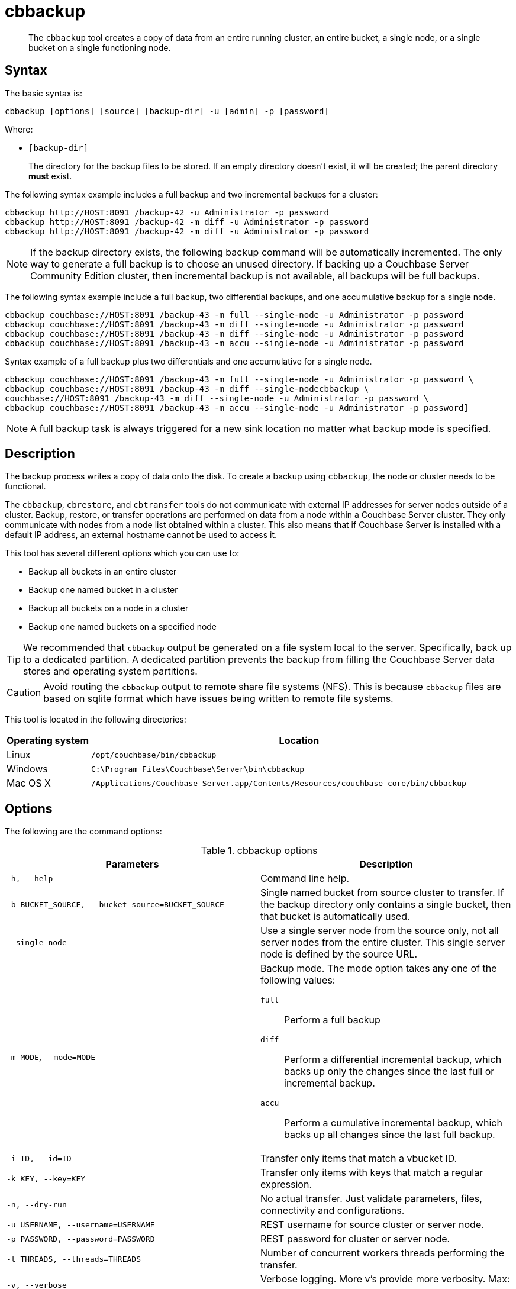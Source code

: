 [#cbbackup-tool]
= cbbackup

[abstract]
The [.cmd]`cbbackup` tool creates a copy of data from an entire running cluster, an entire bucket, a single node, or a single bucket on a single functioning node.

== Syntax

The basic syntax is:

----
cbbackup [options] [source] [backup-dir] -u [admin] -p [password]
----

Where:

* `[backup-dir]`
+
The directory for the backup files to be stored.
If an empty directory doesn't exist,  it will be created; the parent directory *must* exist.

The following syntax example includes a full backup and two incremental backups for a cluster:

----
cbbackup http://HOST:8091 /backup-42 -u Administrator -p password
cbbackup http://HOST:8091 /backup-42 -m diff -u Administrator -p password
cbbackup http://HOST:8091 /backup-42 -m diff -u Administrator -p password
----

NOTE: If the backup directory exists, the following backup command will be automatically incremented.
The only way to generate a full backup is to choose an unused directory.
If backing up a Couchbase Server Community Edition cluster, then incremental backup is not available, all backups will be full backups.

The following syntax example include a full backup, two differential backups, and one accumulative backup for a single node.

----
cbbackup couchbase://HOST:8091 /backup-43 -m full --single-node -u Administrator -p password
cbbackup couchbase://HOST:8091 /backup-43 -m diff --single-node -u Administrator -p password
cbbackup couchbase://HOST:8091 /backup-43 -m diff --single-node -u Administrator -p password
cbbackup couchbase://HOST:8091 /backup-43 -m accu --single-node -u Administrator -p password
----

// <note type="note">After backing up and restoring a cluster, be sure to rebuild your
// indexes.
// <p>See <xref href="../indexes/indexing-overview.dita#concept_ssb_qhb_ys"/>for
// more information.
// </p></note>

Syntax example of a full backup plus two differentials and one accumulative for a single node.

----
cbbackup couchbase://HOST:8091 /backup-43 -m full --single-node -u Administrator -p password \
cbbackup couchbase://HOST:8091 /backup-43 -m diff --single-nodecbbackup \
couchbase://HOST:8091 /backup-43 -m diff --single-node -u Administrator -p password \
cbbackup couchbase://HOST:8091 /backup-43 -m accu --single-node -u Administrator -p password]
----

NOTE: A full backup task is always triggered for a new sink location no matter what backup mode is specified.

== Description

The backup process writes a copy of data onto the disk.
To create a backup using `cbbackup`, the node or cluster needs to be functional.

The `cbbackup`, `cbrestore`, and `cbtransfer` tools do not communicate with external IP addresses for server nodes outside of a cluster.
Backup, restore, or transfer operations are performed on data from a node within a Couchbase Server cluster.
They only communicate with nodes from a node list obtained within a cluster.
This also means that if Couchbase Server is installed with a default IP address, an external hostname cannot be used to access it.

This tool has several different options which you can use to:

* Backup all buckets in an entire cluster
* Backup one named bucket in a cluster
* Backup all buckets on a node in a cluster
* Backup one named buckets on a specified node

TIP: We recommended that `cbbackup` output be generated on a file system local to the server.
Specifically, back up to a dedicated partition.
A dedicated partition prevents the backup from filling the Couchbase Server data stores and operating system partitions.

CAUTION: Avoid routing the `cbbackup` output to remote share file systems (NFS).
This is because `cbbackup` files are based on sqlite format which  have issues being written to remote file systems.

This tool is located in the following directories:

[cols="1,5"]
|===
| Operating system | Location

| Linux
| `/opt/couchbase/bin/cbbackup`

| Windows
| `C:\Program Files\Couchbase\Server\bin\cbbackup`

| Mac OS X
| `/Applications/Couchbase Server.app/Contents/Resources/couchbase-core/bin/cbbackup`
|===

== Options

The following are the command options:

.cbbackup options
|===
| Parameters | Description

| `-h, --help`
| Command line help.

| `-b BUCKET_SOURCE, --bucket-source=BUCKET_SOURCE`
| Single named bucket from source cluster to transfer.
If the backup directory only contains a single bucket, then that bucket is automatically used.

| `--single-node`
| Use a single server node from the source only, not all server nodes from the entire cluster.
This single server node is defined by the source URL.

| `-m MODE`, `--mode=MODE`
a|
Backup mode.
The mode option takes any one of the following values:

`full`:: Perform a full backup

`diff`:: Perform a differential incremental backup, which backs up only the changes since the last full or incremental backup.

`accu`:: Perform a cumulative incremental backup, which backs up all changes since the last full backup.

| `-i ID, --id=ID`
| Transfer only items that match a vbucket ID.

| `-k KEY, --key=KEY`
| Transfer only items with keys that match a regular expression.

| `-n, --dry-run`
| No actual transfer.
Just validate parameters, files, connectivity and configurations.

| `-u USERNAME, --username=USERNAME`
| REST username for source cluster or server node.

| `-p PASSWORD, --password=PASSWORD`
| REST password for cluster or server node.

| `-t THREADS, --threads=THREADS`
| Number of concurrent workers threads performing the transfer.

| `-v, --verbose`
| Verbose logging.
More v's provide more verbosity.
Max: -vvv.

| `-x EXTRA, --extra=EXTRA`
| Provide extra, uncommon configuration parameters.
Comma-separated key=val(key-val)* pairs.
|===

The following are extra, specialized command options with the `cbbackup -x` parameter.

.cbbackup -x options
[cols="1,2"]
|===
| -x options | Description

| `backoff_cap=10`
| Maximum backoff time during the rebalance period.

| `batch_max_bytes=400000`
| Transfer this # of bytes per batch.

| `batch_max_size=1000`
| Transfer this # of documents per batch.

| `cbb_max_mb=100000`
| Split backup file on destination cluster if it exceeds the MB.

| `conflict_resolve=1`
| By default, disable conflict resolution.

* This option doesn't work in Couchbase Server versions 4.0 and 4.1 but will be re-implemented in version 4.1.1 and in subsequent versions.

| `data_only=0`
| For value 1, transfer only data from a backup file or cluster.

| `design_doc_only=0`
| For value 1, transfer only design documents from a backup file or cluster.
Default: 0.

| `max_retry=10`
| Max number of sequential retries if the transfer fails.

| `mcd_compatible=1`
| For value 0, display extended fields for stdout output.

| `nmv_retry=1`
| 0 or 1, where 1 retries transfer after a NOT_MY_VBUCKET message.
Default: 1.

| `recv_min_bytes=4096`
| Amount of bytes for every TCP/IP batch transferred.

| `rehash=0`
| For value 1, rehash the partition id's of each item.
This is required when transferring data between clusters with different number of partitions, such as when transferring data from an Mac OS X server to a non-Mac OS X cluster.

| `report=5`
| Number batches transferred before updating progress bar in console.

| `report_full=2000`
| Number batches transferred before emitting progress information in console.

| `seqno=0`
| By default, start seqno from beginning.

| `try_xwm=1`
| Transfer documents with metadata.
Default: 1.
Value of 0 is only used when transferring from 1.8.x to 1.8.x.

| `uncompress=0`
| For value 1, restore data in uncompressed mode.
|===

NOTE: Back up only design documents from a cluster or bucket with the option, `design_doc_only=1`.
Restore only design documents with `cbrestore design_doc_only=1`.

== Examples

*Example 1:*

An entire cluster can be backed up.
This includes all of the data buckets and data at all nodes and all design documents.
To backup an entire cluster and all buckets for that cluster:

----
cbbackup http://HOST:8091 ~/backups -u Administrator -p password
----

Where `~/backups` is the directory where you want to store the data.
When this operation is performed, be aware that cbbackup creates the following directory structure and files in the `~/backups` directory assuming there two buckets in the cluster named `my_name` and `sasl` and two nodes `N1` and `N2` :

----
~/backups
        bucket-my_name
            N1
            N2
        bucket-sasl
            N1
            N2
----

Where `bucket-my_name` and `bucket-sasl` are directories containing data files and where `N1` and `N2` are two sets of data files for each node in the cluster.

*Example 2:*

To backup a single bucket in a cluster:

----
cbbackup http://HOST:8091 /backups/backup-20120501 -u Administrator -p password \
 -b default
----

In this case, the default bucket in the cluster is specified and the data from the default bucket is backed up.

*Example 3:*

To backup all data from multiple buckets on a single node:

----
> cbbackup http://HOST:8091 /backups/ -u Administrator -p password \
 --single-node
----

*Example 4:*

To backup data from a single bucket on a single node:

----
cbbackup http://HOST:8091 /backups -u Administrator -p password \
 --single-node  -b bucket_name
----

*Example 5:*

To specify the keys that are backed up using the `- k` option.
For example, to backup all keys from a bucket with the prefix ‘object’:

----
> cbbackup http://HOST:8091 /backups/backup-20120501 -u Administrator -p password \
 -b bucket_name -k '^object.*'
----

*Example 6:*

The following example creates a backup copy of all design documents from `foo-bucket` and store this as `design.json` in the directory `~/backup/foo-bucket`.
If a bucket is not specified, design documents for all buckets in the cluster are backed up.

----
cbbackup http://10.5.2.117:8091 ~/backup -x design_doc_only=1 -u Administrator -p password
----

Response

The following example response shows only design documents for all buckets being backed up.
In this case, the source node had two (2) buckets including the default bucket.

----
transfer design doc only. bucket msgs will be skipped.
transfer design doc only. bucket msgs will be skipped.
done
----

In the following output, two design documents were backed up.

----
[
   {
      "controllers":{
         "compact":"/pools/default/buckets/default/ddocs/_design%2Fddoc1/controller/compactView",
         "setUpdateMinChanges":"/pools/default/buckets/default/ddocs/_design%2Fddoc1/controller/setUpdateMinChanges"
      },
      "doc":{
         "json":{
            "views":{
               "view1":{
                  "map":"function(doc){emit(doc.key,doc.key_num);}"
               },
               "view2":{
                  "map":"function(doc,meta){emit(meta.id,doc.key);}"
               }
            }
         },
         "meta":{
            "rev":"1-6f9bfe0a",
            "id":"_design/ddoc1"
         }
      }
   },
   {
      "controllers":{
         "compact":"/pools/default/buckets/default/ddocs/_design%2Fddoc2/controller/compactView",
         "setUpdateMinChanges":"/pools/default/buckets/default/ddocs/_design%2Fddoc2/controller/setUpdateMinChanges"
      },
      "doc":{
         "json":{
            "views":{
               "dothis":{
                  "map":"function (doc, meta) {\n  emit(meta.id, null);\n}"
               }
            }
         },
         "meta":{
            "rev":"1-4b533871",
            "id":"_design/ddoc2"
         }
      }
   },
   {
      "controllers":{
         "compact":"/pools/default/buckets/default/ddocs/_design%2Fdev_ddoc2/controller/compactView",
         "setUpdateMinChanges":"/pools/default/buckets/default/ddocs/_design%2Fdev_ddoc2/controller/setUpdateMinChanges"
      },
      "doc":{
         "json":{
            "views":{
               "dothat":{
                  "map":"function (doc, meta) {\n  emit(meta.id, null);\n}"
               }
            }
         },
         "meta":{
            "rev":"1-a8b6f59b",
            "id":"_design/dev_ddoc2"
         }
      }
   }
]
----

*Example 7:*

The following example requests a full backup of all the data on the specified cluster:

----
cbbackup -m full http://example.com:8091 /backups/backup-1 -u Administrator -p password
----

After an initial full backup, incremental backups can be performed.
This example requests a differential incremental backup of all the data on the specified cluster:

----
cbbackup -m diff http://example.com:8091 /backups/backup-1 -u Administrator -p password
----

This example requests a cumulative incremental backup of all the data on the specified cluster:

----
cbbackup -m accu http://example.com:8091 /backups/backup-1 -u Administrator -p password
----
